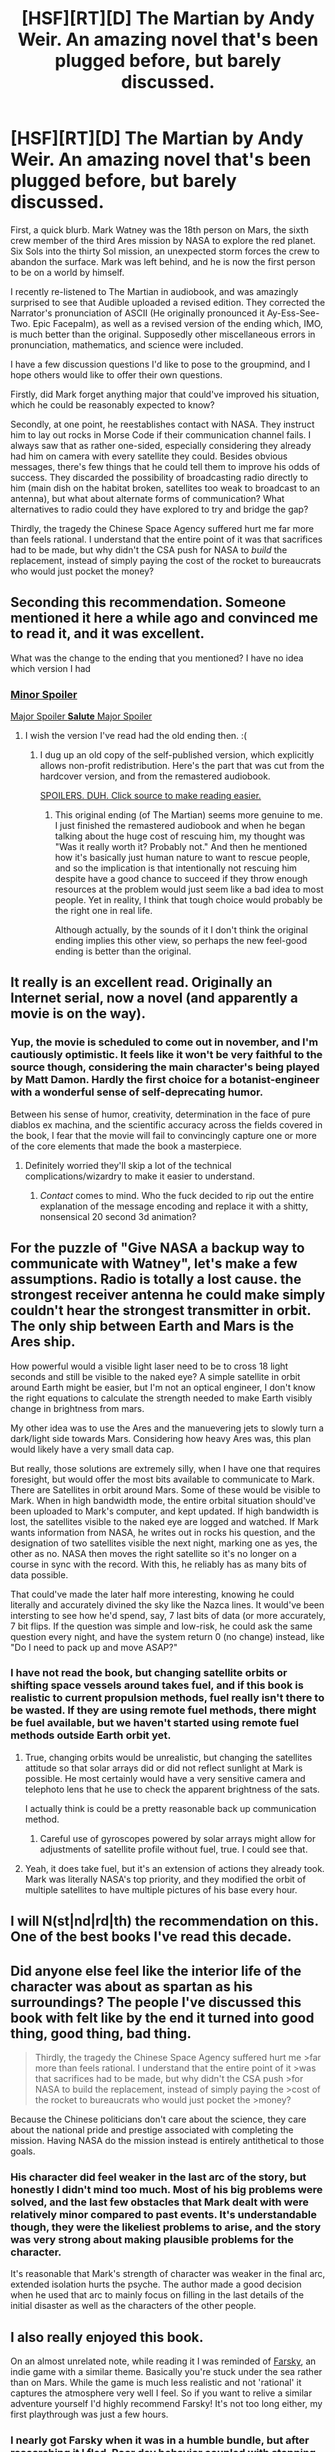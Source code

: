 #+TITLE: [HSF][RT][D] The Martian by Andy Weir. An amazing novel that's been plugged before, but barely discussed.

* [HSF][RT][D] The Martian by Andy Weir. An amazing novel that's been plugged before, but barely discussed.
:PROPERTIES:
:Author: Prezombie
:Score: 34
:DateUnix: 1425539163.0
:DateShort: 2015-Mar-05
:END:
First, a quick blurb. Mark Watney was the 18th person on Mars, the sixth crew member of the third Ares mission by NASA to explore the red planet. Six Sols into the thirty Sol mission, an unexpected storm forces the crew to abandon the surface. Mark was left behind, and he is now the first person to be on a world by himself.

I recently re-listened to The Martian in audiobook, and was amazingly surprised to see that Audible uploaded a revised edition. They corrected the Narrator's pronunciation of ASCII (He originally pronounced it Ay-Ess-See-Two. Epic Facepalm), as well as a revised version of the ending which, IMO, is much better than the original. Supposedly other miscellaneous errors in pronunciation, mathematics, and science were included.

I have a few discussion questions I'd like to pose to the groupmind, and I hope others would like to offer their own questions.

Firstly, did Mark forget anything major that could've improved his situation, which he could be reasonably expected to know?

Secondly, at one point, he reestablishes contact with NASA. They instruct him to lay out rocks in Morse Code if their communication channel fails. I always saw that as rather one-sided, especially considering they already had him on camera with every satellite they could. Besides obvious messages, there's few things that he could tell them to improve his odds of success. They discarded the possibility of broadcasting radio directly to him (main dish on the habitat broken, satellites too weak to broadcast to an antenna), but what about alternate forms of communication? What alternatives to radio could they have explored to try and bridge the gap?

Thirdly, the tragedy the Chinese Space Agency suffered hurt me far more than feels rational. I understand that the entire point of it was that sacrifices had to be made, but why didn't the CSA push for NASA to /build/ the replacement, instead of simply paying the cost of the rocket to bureaucrats who would just pocket the money?


** Seconding this recommendation. Someone mentioned it here a while ago and convinced me to read it, and it was excellent.

What was the change to the ending that you mentioned? I have no idea which version I had
:PROPERTIES:
:Author: Zephyr1011
:Score: 6
:DateUnix: 1425540281.0
:DateShort: 2015-Mar-05
:END:

*** [[#s][Minor Spoiler]]

[[#s][Major Spoiler *Salute* Major Spoiler]]
:PROPERTIES:
:Author: Prezombie
:Score: 3
:DateUnix: 1425544112.0
:DateShort: 2015-Mar-05
:END:

**** I wish the version I've read had the old ending then. :(
:PROPERTIES:
:Author: Tenoke
:Score: 2
:DateUnix: 1425557264.0
:DateShort: 2015-Mar-05
:END:

***** I dug up an old copy of the self-published version, which explicitly allows non-profit redistribution. Here's the part that was cut from the hardcover version, and from the remastered audiobook.

[[#s][SPOILERS. DUH. Click source to make reading easier.]]
:PROPERTIES:
:Author: Prezombie
:Score: 5
:DateUnix: 1425557885.0
:DateShort: 2015-Mar-05
:END:

****** This original ending (of The Martian) seems more genuine to me. I just finished the remastered audiobook and when he began talking about the huge cost of rescuing him, my thought was "Was it really worth it? Probably not." And then he mentioned how it's basically just human nature to want to rescue people, and so the implication is that intentionally not rescuing him despite have a good chance to succeed if they throw enough resources at the problem would just seem like a bad idea to most people. Yet in reality, I think that tough choice would probably be the right one in real life.

Although actually, by the sounds of it I don't think the original ending implies this other view, so perhaps the new feel-good ending is better than the original.
:PROPERTIES:
:Author: WilliamKiely
:Score: 1
:DateUnix: 1438050584.0
:DateShort: 2015-Jul-28
:END:


** It really is an excellent read. Originally an Internet serial, now a novel (and apparently a movie is on the way).
:PROPERTIES:
:Author: stringless
:Score: 3
:DateUnix: 1425554711.0
:DateShort: 2015-Mar-05
:END:

*** Yup, the movie is scheduled to come out in november, and I'm cautiously optimistic. It feels like it won't be very faithful to the source though, considering the main character's being played by Matt Damon. Hardly the first choice for a botanist-engineer with a wonderful sense of self-deprecating humor.

Between his sense of humor, creativity, determination in the face of pure diablos ex machina, and the scientific accuracy across the fields covered in the book, I fear that the movie will fail to convincingly capture one or more of the core elements that made the book a masterpiece.
:PROPERTIES:
:Author: Prezombie
:Score: 2
:DateUnix: 1425555529.0
:DateShort: 2015-Mar-05
:END:

**** Definitely worried they'll skip a lot of the technical complications/wizardry to make it easier to understand.
:PROPERTIES:
:Author: stringless
:Score: 2
:DateUnix: 1425556573.0
:DateShort: 2015-Mar-05
:END:

***** /Contact/ comes to mind. Who the fuck decided to rip out the entire explanation of the message encoding and replace it with a shitty, nonsensical 20 second 3d animation?
:PROPERTIES:
:Author: BadGoyWithAGun
:Score: 2
:DateUnix: 1425599492.0
:DateShort: 2015-Mar-06
:END:


** For the puzzle of "Give NASA a backup way to communicate with Watney", let's make a few assumptions. Radio is totally a lost cause. the strongest receiver antenna he could make simply couldn't hear the strongest transmitter in orbit. The only ship between Earth and Mars is the Ares ship.

How powerful would a visible light laser need to be to cross 18 light seconds and still be visible to the naked eye? A simple satellite in orbit around Earth might be easier, but I'm not an optical engineer, I don't know the right equations to calculate the strength needed to make Earth visibly change in brightness from mars.

My other idea was to use the Ares and the manuevering jets to slowly turn a dark/light side towards Mars. Considering how heavy Ares was, this plan would likely have a very small data cap.

But really, those solutions are extremely silly, when I have one that requires foresight, but would offer the most bits available to communicate to Mark. There are Satellites in orbit around Mars. Some of these would be visible to Mark. When in high bandwidth mode, the entire orbital situation should've been uploaded to Mark's computer, and kept updated. If high bandwidth is lost, the satellites visible to the naked eye are logged and watched. If Mark wants information from NASA, he writes out in rocks his question, and the designation of two satellites visible the next night, marking one as yes, the other as no. NASA then moves the right satellite so it's no longer on a course in sync with the record. With this, he reliably has as many bits of data possible.

That could've made the later half more interesting, knowing he could literally and accurately divined the sky like the Nazca lines. It would've been intersting to see how he'd spend, say, 7 last bits of data (or more accurately, 7 bit flips. If the question was simple and low-risk, he could ask the same question every night, and have the system return 0 (no change) instead, like "Do I need to pack up and move ASAP?"
:PROPERTIES:
:Author: Prezombie
:Score: 2
:DateUnix: 1425560203.0
:DateShort: 2015-Mar-05
:END:

*** I have not read the book, but changing satellite orbits or shifting space vessels around takes fuel, and if this book is realistic to current propulsion methods, fuel really isn't there to be wasted. If they are using remote fuel methods, there might be fuel available, but we haven't started using remote fuel methods outside Earth orbit yet.
:PROPERTIES:
:Author: Farmerbob1
:Score: 3
:DateUnix: 1425562329.0
:DateShort: 2015-Mar-05
:END:

**** True, changing orbits would be unrealistic, but changing the satellites attitude so that solar arrays did or did not reflect sunlight at Mark is possible. He most certainly would have a very sensitive camera and telephoto lens that he use to check the apparent brightness of the sats.

I actually think is could be a pretty reasonable back up communication method.
:PROPERTIES:
:Author: TildeAleph
:Score: 3
:DateUnix: 1425583654.0
:DateShort: 2015-Mar-05
:END:

***** Careful use of gyroscopes powered by solar arrays might allow for adjustments of satellite profile without fuel, true. I could see that.
:PROPERTIES:
:Author: Farmerbob1
:Score: 1
:DateUnix: 1425592934.0
:DateShort: 2015-Mar-06
:END:


**** Yeah, it does take fuel, but it's an extension of actions they already took. Mark was literally NASA's top priority, and they modified the orbit of multiple satellites to have multiple pictures of his base every hour.
:PROPERTIES:
:Author: Prezombie
:Score: 2
:DateUnix: 1425584807.0
:DateShort: 2015-Mar-05
:END:


** I will N(st|nd|rd|th) the recommendation on this. One of the best books I've read this decade.
:PROPERTIES:
:Author: eaglejarl
:Score: 2
:DateUnix: 1425564997.0
:DateShort: 2015-Mar-05
:END:


** Did anyone else feel like the interior life of the character was about as spartan as his surroundings? The people I've discussed this book with felt like by the end it turned into good thing, good thing, bad thing.

#+begin_quote
  Thirdly, the tragedy the Chinese Space Agency suffered hurt me >far more than feels rational. I understand that the entire point of it >was that sacrifices had to be made, but why didn't the CSA push >for NASA to build the replacement, instead of simply paying the >cost of the rocket to bureaucrats who would just pocket the >money?
#+end_quote

Because the Chinese politicians don't care about the science, they care about the national pride and prestige associated with completing the mission. Having NASA do the mission instead is entirely antithetical to those goals.
:PROPERTIES:
:Author: leplen
:Score: 2
:DateUnix: 1425577145.0
:DateShort: 2015-Mar-05
:END:

*** His character did feel weaker in the last arc of the story, but honestly I didn't mind too much. Most of his big problems were solved, and the last few obstacles that Mark dealt with were relatively minor compared to past events. It's understandable though, they were the likeliest problems to arise, and the story was very strong about making plausible problems for the character.

It's reasonable that Mark's strength of character was weaker in the final arc, extended isolation hurts the psyche. The author made a good decision when he used that arc to mainly focus on filling in the last details of the initial disaster as well as the characters of the other people.
:PROPERTIES:
:Author: Prezombie
:Score: 1
:DateUnix: 1425598876.0
:DateShort: 2015-Mar-06
:END:


** I also really enjoyed this book.

On an almost unrelated note, while reading it I was reminded of [[http://www.farskygame.com][Farsky]], an indie game with a similar theme. Basically you're stuck under the sea rather than on Mars. While the game is much less realistic and not 'rational' it captures the atmosphere very well I feel. So if you want to relive a similar adventure yourself I'd highly recommend Farsky! It's not too long either, my first playthrough was just a few hours.
:PROPERTIES:
:Author: duffmancd
:Score: 1
:DateUnix: 1425827851.0
:DateShort: 2015-Mar-08
:END:

*** I nearly got Farsky when it was in a humble bundle, but after researching it I fled. Poor dev behavior coupled with stopping updates without even implimenting the promised multiplayer isn't something I'm willing to support.

The devs of Natural Selection 2 are making a similar game, Subnautica, and they've got a much better reputation, So that game's on my watchlist.
:PROPERTIES:
:Author: Prezombie
:Score: 1
:DateUnix: 1425831868.0
:DateShort: 2015-Mar-08
:END:

**** I wasn't aware of anything surrounding the game when I bought it. I got it as part of a humble bundle which I bought for the other games. I can understand where you're coming from and I'll have to look into Subnautica.

That said, it's a complete (short) game that I still think is worth the price of a movie. But, yeah not much replay value once you've finished and I did leave wanting more. Keep this in mind if anyone wants to buy it.
:PROPERTIES:
:Author: duffmancd
:Score: 1
:DateUnix: 1425859190.0
:DateShort: 2015-Mar-09
:END:


** u/actually_just_idiot:
#+begin_quote
  Who knows how far south the storm goes? Well, NASA probably knows. And the news stations back on earth are probably showing it. And there's probably a website like [[http://www.watch-mark-watney-die.com][www.watch-mark-watney-die.com]]. So there's probably a hundred million people who know exactly how far south the storm goes. But I'm not one of them.
#+end_quote

One of my favorite quotes.
:PROPERTIES:
:Author: actually_just_idiot
:Score: 1
:DateUnix: 1425880412.0
:DateShort: 2015-Mar-09
:END:

*** I was kinda disappointed that there wasn't a nice little mockup of a "live feed" page showing his current location and the storm at that point in the story. It would've made the joke even better.
:PROPERTIES:
:Author: Prezombie
:Score: 1
:DateUnix: 1425882134.0
:DateShort: 2015-Mar-09
:END:
